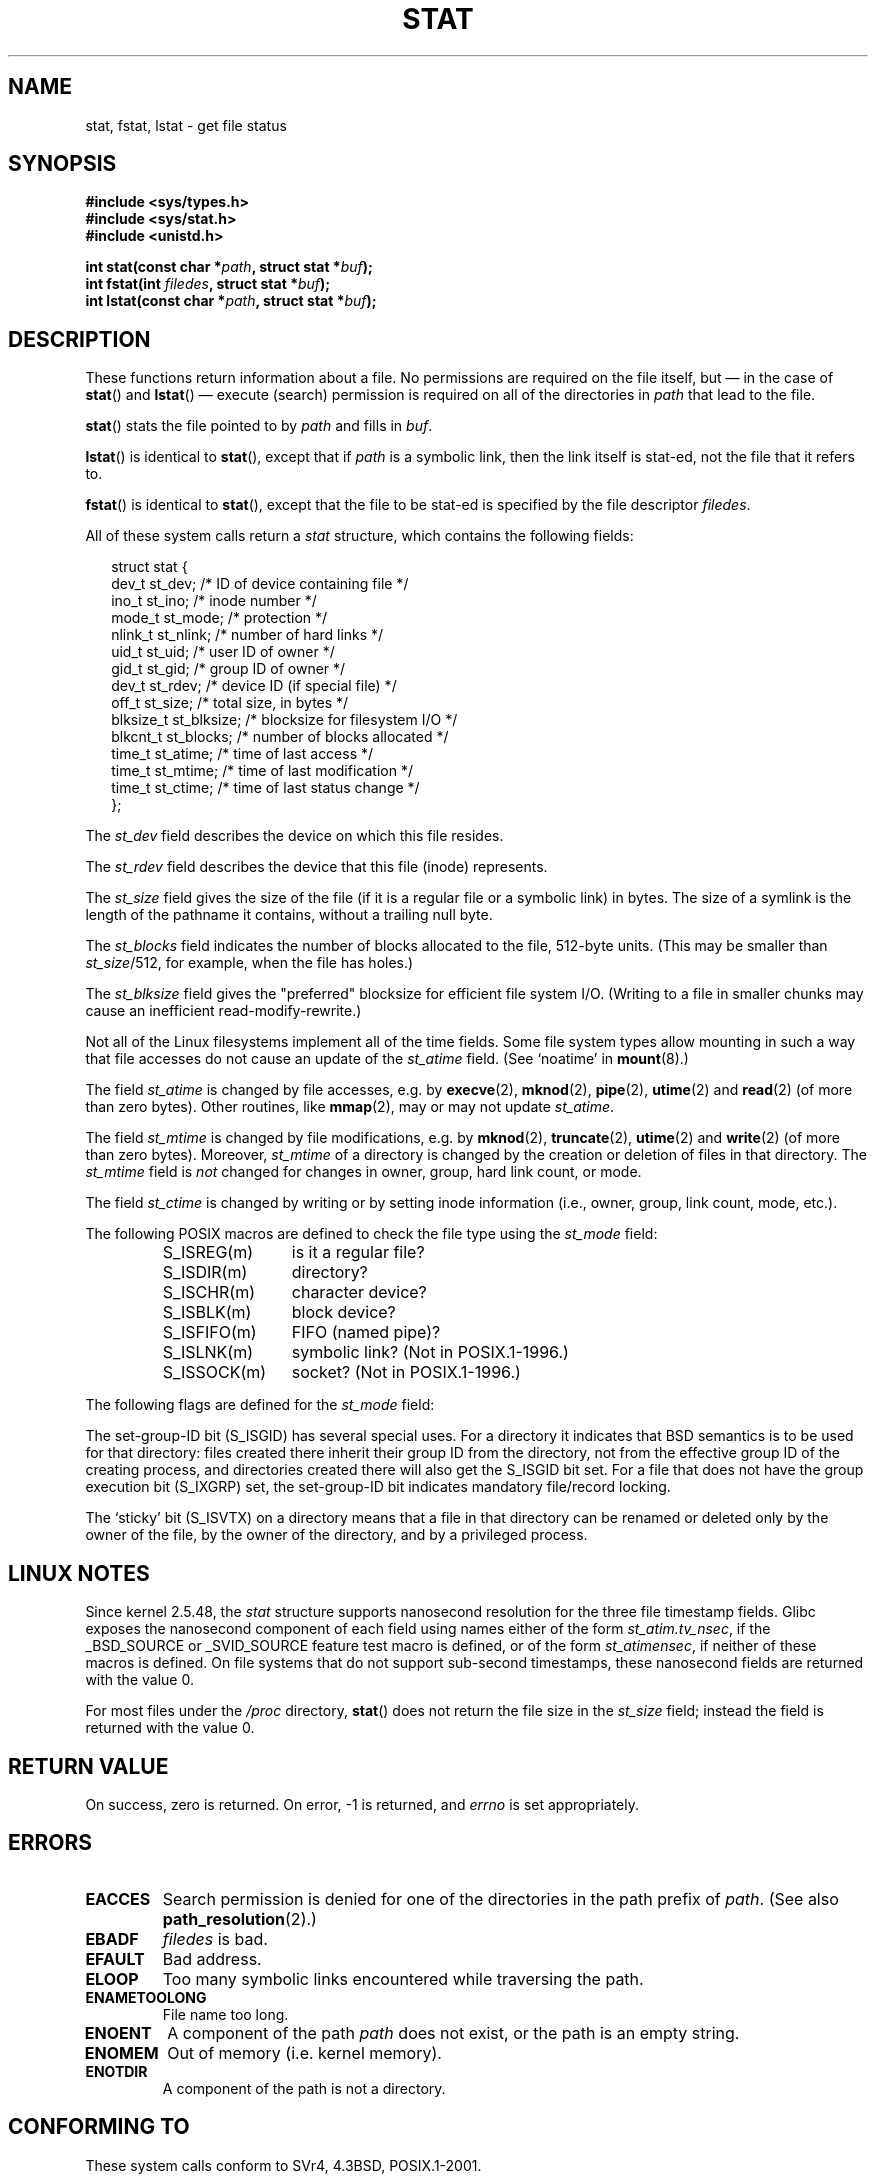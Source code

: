 '\" t
.\" Hey Emacs! This file is -*- nroff -*- source.
.\"
.\" Copyright (c) 1992 Drew Eckhardt (drew@cs.colorado.edu), March 28, 1992
.\" Parts Copyright (c) 1995 Nicolai Langfeldt (janl@ifi.uio.no), 1/1/95
.\"
.\" Permission is granted to make and distribute verbatim copies of this
.\" manual provided the copyright notice and this permission notice are
.\" preserved on all copies.
.\"
.\" Permission is granted to copy and distribute modified versions of this
.\" manual under the conditions for verbatim copying, provided that the
.\" entire resulting derived work is distributed under the terms of a
.\" permission notice identical to this one.
.\"
.\" Since the Linux kernel and libraries are constantly changing, this
.\" manual page may be incorrect or out-of-date.  The author(s) assume no
.\" responsibility for errors or omissions, or for damages resulting from
.\" the use of the information contained herein.  The author(s) may not
.\" have taken the same level of care in the production of this manual,
.\" which is licensed free of charge, as they might when working
.\" professionally.
.\"
.\" Formatted or processed versions of this manual, if unaccompanied by
.\" the source, must acknowledge the copyright and authors of this work.
.\"
.\" Modified by Michael Haardt <michael@moria.de>
.\" Modified 1993-07-24 by Rik Faith <faith@cs.unc.edu>
.\" Modified 1995-05-18 by Todd Larason <jtl@molehill.org>
.\" Modified 1997-01-31 by Eric S. Raymond <esr@thyrsus.com>
.\" Modified 1995-01-09 by Richard Kettlewell <richard@greenend.org.uk>
.\" Modified 1998-05-13 by Michael Haardt <michael@cantor.informatik.rwth-aachen.de>
.\" Modified 1999-07-06 by aeb & Albert Cahalan
.\" Modified 2000-01-07 by aeb
.\" Modified 2004-06-23 by Michael Kerrisk <mtk-manpages@gmx.net>
.\"
.TH STAT 2 2004-06-23 "Linux 2.6.7" "Linux Programmer's Manual"
.SH NAME
stat, fstat, lstat \- get file status
.SH SYNOPSIS
.B #include <sys/types.h>
.br
.B #include <sys/stat.h>
.br
.B #include <unistd.h>
.sp
.BI "int stat(const char *" path ", struct stat *" buf );
.br
.BI "int fstat(int " filedes ", struct stat *" buf );
.br
.BI "int lstat(const char *" path ", struct stat *" buf );
.SH DESCRIPTION
.PP
These functions return information about a file.
No permissions are required on the file itself, but \(em in the case of
.BR stat ()
and
.BR lstat ()
\(em
execute (search) permission is required on all of the directories in
.I path
that lead to the file.
.PP
.BR stat ()
stats the file pointed to by
.I path
and fills in
.IR buf .

.BR lstat ()
is identical to
.BR stat (),
except that if
.I path
is a symbolic link, then the link itself is stat-ed,
not the file that it refers to.

.BR fstat ()
is identical to
.BR stat (),
except that the file to be stat-ed is specified by the file descriptor
.IR filedes .
.PP
All of these system calls return a
.I stat
structure, which contains the following fields:
.PP
.RS 0.25i
.nf
struct stat {
    dev_t     st_dev;     /* ID of device containing file */
    ino_t     st_ino;     /* inode number */
    mode_t    st_mode;    /* protection */
    nlink_t   st_nlink;   /* number of hard links */
    uid_t     st_uid;     /* user ID of owner */
    gid_t     st_gid;     /* group ID of owner */
    dev_t     st_rdev;    /* device ID (if special file) */
    off_t     st_size;    /* total size, in bytes */
    blksize_t st_blksize; /* blocksize for filesystem I/O */
    blkcnt_t  st_blocks;  /* number of blocks allocated */
    time_t    st_atime;   /* time of last access */
    time_t    st_mtime;   /* time of last modification */
    time_t    st_ctime;   /* time of last status change */
};
.fi
.RE
.PP
The
.I st_dev
field describes the device on which this file resides.

The
.I st_rdev
field describes the device that this file (inode) represents.

The
.I st_size
field gives the size of the file (if it is a regular
file or a symbolic link) in bytes.
The size of a symlink is the length of the pathname
it contains, without a trailing null byte.

The
.I st_blocks
field indicates the number of blocks allocated to the file, 512-byte units.
(This may be smaller than
.IR st_size /512,
for example, when the file has holes.)

The
.IR st_blksize
field gives the "preferred" blocksize for efficient file system I/O.
(Writing to a file in smaller chunks may cause
an inefficient read-modify-rewrite.)
.PP
Not all of the Linux filesystems implement all of the time fields.
Some file system types allow mounting in such a way that file
accesses do not cause an update of the
.I st_atime
field.
(See `noatime' in
.BR mount (8).)

The field
.I st_atime
is changed by file accesses, e.g. by
.BR execve (2),
.BR mknod (2),
.BR pipe (2),
.BR utime (2)
and
.BR read (2)
(of more than zero bytes). Other routines, like
.BR mmap (2),
may or may not update
.IR st_atime .

The field
.I st_mtime
is changed by file modifications, e.g. by
.BR mknod (2),
.BR truncate (2),
.BR utime (2)
and
.BR write (2)
(of more than zero bytes).
Moreover,
.I st_mtime
of a directory is changed by the creation or deletion of files
in that directory.
The
.I st_mtime
field is
.I not
changed for changes in owner, group, hard link count, or mode.

The field
.I st_ctime
is changed by writing or by setting inode information
(i.e., owner, group, link count, mode, etc.).
.PP
The following POSIX macros are defined to check the file type using the
.I st_mode
field:
.RS
.TP 1.2i
S_ISREG(m)
is it a regular file?
.TP
S_ISDIR(m)
directory?
.TP
S_ISCHR(m)
character device?
.TP
S_ISBLK(m)
block device?
.TP
S_ISFIFO(m)
FIFO (named pipe)?
.TP
S_ISLNK(m)
symbolic link? (Not in POSIX.1-1996.)
.TP
S_ISSOCK(m)
socket? (Not in POSIX.1-1996.)
.RE
.PP
The following flags are defined for the
.I st_mode
field:
.TS
l l l.
S_IFMT	0170000	bitmask for the file type bitfields
S_IFSOCK	0140000	socket
S_IFLNK	0120000	symbolic link
S_IFREG	0100000	regular file
S_IFBLK	0060000	block device
S_IFDIR	0040000	directory
S_IFCHR	0020000	character device
S_IFIFO	0010000	FIFO
S_ISUID	0004000	set UID bit
S_ISGID	0002000	set-group-ID bit (see below)
S_ISVTX	0001000	sticky bit (see below)
S_IRWXU	00700	mask for file owner permissions
S_IRUSR	00400	owner has read permission
S_IWUSR	00200	owner has write permission
S_IXUSR	00100	owner has execute permission
S_IRWXG	00070	mask for group permissions
S_IRGRP	00040	group has read permission
S_IWGRP	00020	group has write permission
S_IXGRP	00010	group has execute permission
S_IRWXO	00007	mask for permissions for others (not in group)
S_IROTH	00004	others have read permission
S_IWOTH	00002	others have write permission
S_IXOTH	00001	others have execute permission
.TE
.P
The set-group-ID bit (S_ISGID) has several special uses.
For a directory it indicates that BSD semantics is to be used
for that directory: files created there inherit their group ID from
the directory, not from the effective group ID of the creating process,
and directories created there will also get the S_ISGID bit set.
For a file that does not have the group execution bit (S_IXGRP) set,
the set-group-ID bit indicates mandatory file/record locking.
.P
The `sticky' bit (S_ISVTX) on a directory means that a file
in that directory can be renamed or deleted only by the owner
of the file, by the owner of the directory, and by a privileged
process.
.SH "LINUX NOTES"
Since kernel 2.5.48, the
.I stat
structure supports nanosecond resolution for the three
file timestamp fields.
Glibc exposes the nanosecond component of each field using names either
of the form
.IR st_atim.tv_nsec ,
if the _BSD_SOURCE or _SVID_SOURCE feature test macro is defined,
or of the form
.IR st_atimensec ,
if neither of these macros is defined.
On file systems that do not support sub-second timestamps,
these nanosecond fields are returned with the value 0.

For most files under the
.I /proc
directory,
.BR stat ()
does not return the file size in the
.I st_size
field; instead the field is returned with the value 0.
.SH "RETURN VALUE"
On success, zero is returned.
On error, \-1 is returned, and
.I errno
is set appropriately.
.SH ERRORS
.TP
.B EACCES
Search permission is denied for one of the directories
in the path prefix of
.IR path .
(See also
.BR path_resolution (2).)
.TP
.B EBADF
.I filedes
is bad.
.TP
.B EFAULT
Bad address.
.TP
.B ELOOP
Too many symbolic links encountered while traversing the path.
.TP
.B ENAMETOOLONG
File name too long.
.TP
.B ENOENT
A component of the path
.I path
does not exist, or the path is an empty string.
.TP
.B ENOMEM
Out of memory (i.e. kernel memory).
.TP
.B ENOTDIR
A component of the path is not a directory.
.SH "CONFORMING TO"
These system calls conform to SVr4, 4.3BSD, POSIX.1-2001.
.\" SVr4 documents additional
.\" .BR fstat ()
.\" error conditions EINTR, ENOLINK, and EOVERFLOW.  SVr4
.\" documents additional
.\" .BR stat ()
.\" and
.\" .BR lstat ()
.\" error conditions EINTR, EMULTIHOP, ENOLINK, and EOVERFLOW.

Use of the
.I st_blocks
and
.I st_blksize
fields may be less portable.
(They were introduced in BSD.
The interpretation differs between systems,
and possibly on a single system when NFS mounts are involved.)
.LP
POSIX does not describe the S_IFMT, S_IFSOCK, S_IFLNK, S_IFREG, S_IFBLK,
S_IFDIR, S_IFCHR, S_IFIFO, S_ISVTX bits, but instead demands the use of
the macros S_ISDIR(), etc.
The S_ISLNK and S_ISSOCK macros are not in
POSIX.1-1996, but both are present in POSIX.1-2001;
the former is from SVID 4, the latter from SUSv2.
.LP
Unix V7 (and later systems) had S_IREAD, S_IWRITE, S_IEXEC, where POSIX
prescribes the synonyms S_IRUSR, S_IWUSR, S_IXUSR.
.SH "OTHER SYSTEMS"
Values that have been (or are) in use on various systems:
.TS
l l l l l.
hex	name	ls	octal	description
f000	S_IFMT		170000	mask for file type
0000			000000	SCO out-of-service inode, BSD unknown type
				SVID-v2 and XPG2 have both 0 and 0100000 for ordinary file
1000	S_IFIFO	p|	010000	FIFO (named pipe)
2000	S_IFCHR	c	020000	character special (V7)
3000	S_IFMPC		030000	multiplexed character special (V7)
4000	S_IFDIR	d/	040000	directory (V7)
5000	S_IFNAM		050000	XENIX named special file
				with two subtypes, distinguished by st_rdev values 1, 2:
0001	S_INSEM	s	000001	XENIX semaphore subtype of IFNAM
0002	S_INSHD	m	000002	XENIX shared data subtype of IFNAM
6000	S_IFBLK	b	060000	block special (V7)
7000	S_IFMPB		070000	multiplexed block special (V7)
8000	S_IFREG	-	100000	regular (V7)
9000	S_IFCMP		110000	VxFS compressed
9000	S_IFNWK	n	110000	network special (HP-UX)
a000	S_IFLNK	l@	120000	symbolic link (BSD)
b000	S_IFSHAD		130000	Solaris shadow inode for ACL (not seen by userspace)
c000	S_IFSOCK	s=	140000	socket (BSD; also "S_IFSOC" on VxFS)
d000	S_IFDOOR	D>	150000	Solaris door
e000	S_IFWHT	w%	160000	BSD whiteout (not used for inode)

0200	S_ISVTX		001000	`sticky bit': save swapped text even after use (V7)
				reserved (SVID-v2)
				On non-directories: don't cache this file (SunOS)
				On directories: restricted deletion flag (SVID-v4.2)
0400	S_ISGID		002000	set-group-ID on execution (V7)
				for directories: use BSD semantics for propagation of GID
0400	S_ENFMT		002000	SysV file locking enforcement (shared with S_ISGID)
0800	S_ISUID		004000	set-user-ID on execution (V7)
0800	S_CDF		004000	directory is a context dependent file (HP-UX)
.TE

A sticky command appeared in Version 32V AT&T UNIX.
.SH "SEE ALSO"
.BR access (2),
.BR chmod (2),
.BR chown (2),
.BR fstatat (2),
.BR readlink (2),
.BR utime (2),
.BR capabilities (7)
